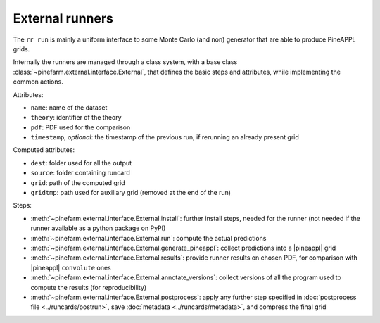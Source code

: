 External runners
================

The ``rr run`` is mainly a uniform interface to some Monte Carlo (and non)
generator that are able to produce PineAPPL grids.

Internally the runners are managed through a class system, with a base class
:class:`~pinefarm.external.interface.External`, that defines the basic
steps and attributes, while implementing the common actions.

Attributes:

- ``name``: name of the dataset
- ``theory``: identifier of the theory
- ``pdf``: PDF used for the comparison
- ``timestamp``, *optional*: the timestamp of the previous run, if rerunning an
  already present grid

Computed attributes:

- ``dest``: folder used for all the output
- ``source``: folder containing runcard
- ``grid``: path of the computed grid
- ``gridtmp``: path used for auxiliary grid (removed at the end of the run)

Steps:

- :meth:`~pinefarm.external.interface.External.install`: further install
  steps, needed for the runner (not needed if the runner available as a python
  package on PyPI)
- :meth:`~pinefarm.external.interface.External.run`: compute the actual
  predictions
- :meth:`~pinefarm.external.interface.External.generate_pineappl`: collect
  predictions into a |pineappl| grid
- :meth:`~pinefarm.external.interface.External.results`: provide runner
  results on chosen PDF, for comparison with |pineappl| ``convolute`` ones
- :meth:`~pinefarm.external.interface.External.annotate_versions`: collect
  versions of all the program used to compute the results (for reproducibility)
- :meth:`~pinefarm.external.interface.External.postprocess`: apply any
  further step specified in :doc:`postprocess file <../runcards/postrun>`, save
  :doc:`metadata <../runcards/metadata>`, and compress the final grid
